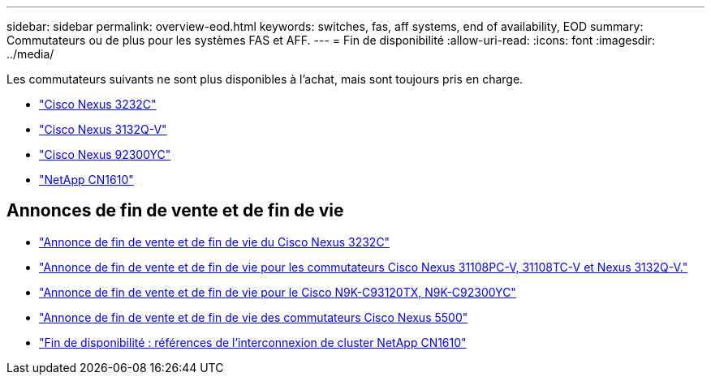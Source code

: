 ---
sidebar: sidebar 
permalink: overview-eod.html 
keywords: switches, fas, aff systems, end of availability, EOD 
summary: Commutateurs ou de plus pour les systèmes FAS et AFF. 
---
= Fin de disponibilité
:allow-uri-read: 
:icons: font
:imagesdir: ../media/


[role="lead"]
Les commutateurs suivants ne sont plus disponibles à l'achat, mais sont toujours pris en charge.

* link:./switch-cisco-3232c/install-overview-cisco-3232c.html["Cisco Nexus 3232C"]
* link:./switch-cisco-3132q-v/install-overview-cisco-3132qv.html["Cisco Nexus 3132Q-V"]
* link:./switch-cisco-92300/install-overview-cisco-92300.html["Cisco Nexus 92300YC"]
* link:./switch-netapp-cn1610/install-overview-cn1610.html["NetApp CN1610"]




== Annonces de fin de vente et de fin de vie

* link:https://www.cisco.com/c/en/us/products/collateral/switches/nexus-3000-series-switches/n3k-c3232c-eol.html["Annonce de fin de vente et de fin de vie du Cisco Nexus 3232C"]
* link:https://www.cisco.com/c/en/us/products/collateral/switches/nexus-3000-series-switches/nexus-31108pc-v-31108tc-v-nexus-3132q-v-eol.html["Annonce de fin de vente et de fin de vie pour les commutateurs Cisco Nexus 31108PC-V, 31108TC-V et Nexus 3132Q-V."]
* link:https://www.cisco.com/c/en/us/products/collateral/switches/nexus-9000-series-switches/eos-eol-notice-c51-742776.html["Annonce de fin de vente et de fin de vie pour le Cisco N9K-C93120TX, N9K-C92300YC"]
* link:https://www.cisco.com/c/en/us/products/collateral/switches/nexus-5000-series-switches/eos-eol-notice-c51-740720.html["Annonce de fin de vente et de fin de vie des commutateurs Cisco Nexus 5500"]
* link:https://mysupport.netapp.com/info/communications/ECMLP2859128.html["Fin de disponibilité : références de l'interconnexion de cluster NetApp CN1610"]

